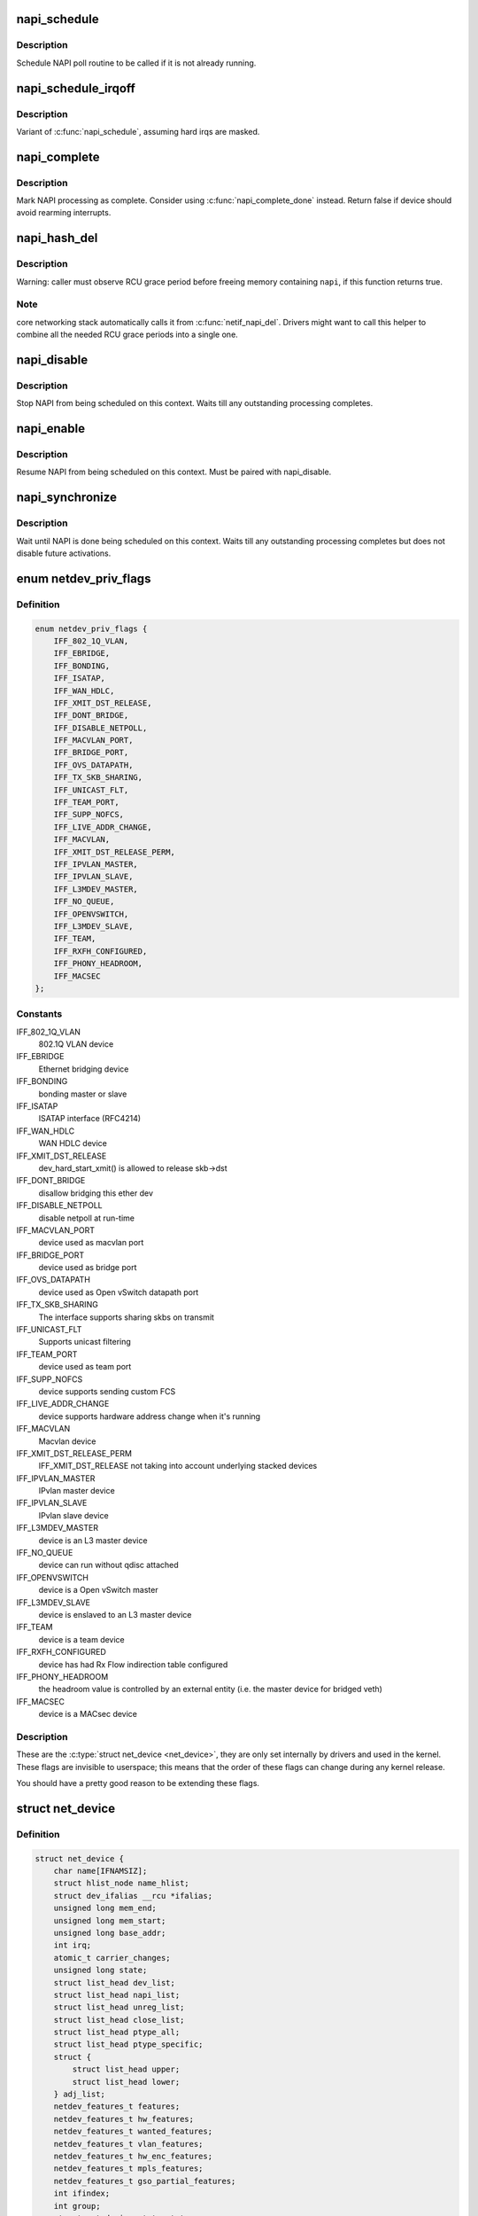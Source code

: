 .. -*- coding: utf-8; mode: rst -*-
.. src-file: include/linux/netdevice.h

.. _`napi_schedule`:

napi_schedule
=============

.. c:function:: void napi_schedule(struct napi_struct *n)

    schedule NAPI poll

    :param struct napi_struct \*n:
        NAPI context

.. _`napi_schedule.description`:

Description
-----------

Schedule NAPI poll routine to be called if it is not already
running.

.. _`napi_schedule_irqoff`:

napi_schedule_irqoff
====================

.. c:function:: void napi_schedule_irqoff(struct napi_struct *n)

    schedule NAPI poll

    :param struct napi_struct \*n:
        NAPI context

.. _`napi_schedule_irqoff.description`:

Description
-----------

Variant of \ :c:func:`napi_schedule`\ , assuming hard irqs are masked.

.. _`napi_complete`:

napi_complete
=============

.. c:function:: bool napi_complete(struct napi_struct *n)

    NAPI processing complete

    :param struct napi_struct \*n:
        NAPI context

.. _`napi_complete.description`:

Description
-----------

Mark NAPI processing as complete.
Consider using \ :c:func:`napi_complete_done`\  instead.
Return false if device should avoid rearming interrupts.

.. _`napi_hash_del`:

napi_hash_del
=============

.. c:function:: bool napi_hash_del(struct napi_struct *napi)

    remove a NAPI from global table

    :param struct napi_struct \*napi:
        NAPI context

.. _`napi_hash_del.description`:

Description
-----------

Warning: caller must observe RCU grace period
before freeing memory containing \ ``napi``\ , if
this function returns true.

.. _`napi_hash_del.note`:

Note
----

core networking stack automatically calls it
from \ :c:func:`netif_napi_del`\ .
Drivers might want to call this helper to combine all
the needed RCU grace periods into a single one.

.. _`napi_disable`:

napi_disable
============

.. c:function:: void napi_disable(struct napi_struct *n)

    prevent NAPI from scheduling

    :param struct napi_struct \*n:
        NAPI context

.. _`napi_disable.description`:

Description
-----------

Stop NAPI from being scheduled on this context.
Waits till any outstanding processing completes.

.. _`napi_enable`:

napi_enable
===========

.. c:function:: void napi_enable(struct napi_struct *n)

    enable NAPI scheduling

    :param struct napi_struct \*n:
        NAPI context

.. _`napi_enable.description`:

Description
-----------

Resume NAPI from being scheduled on this context.
Must be paired with napi_disable.

.. _`napi_synchronize`:

napi_synchronize
================

.. c:function:: void napi_synchronize(const struct napi_struct *n)

    wait until NAPI is not running

    :param const struct napi_struct \*n:
        NAPI context

.. _`napi_synchronize.description`:

Description
-----------

Wait until NAPI is done being scheduled on this context.
Waits till any outstanding processing completes but
does not disable future activations.

.. _`netdev_priv_flags`:

enum netdev_priv_flags
======================

.. c:type:: enum netdev_priv_flags

    &struct net_device priv_flags

.. _`netdev_priv_flags.definition`:

Definition
----------

.. code-block:: c

    enum netdev_priv_flags {
        IFF_802_1Q_VLAN,
        IFF_EBRIDGE,
        IFF_BONDING,
        IFF_ISATAP,
        IFF_WAN_HDLC,
        IFF_XMIT_DST_RELEASE,
        IFF_DONT_BRIDGE,
        IFF_DISABLE_NETPOLL,
        IFF_MACVLAN_PORT,
        IFF_BRIDGE_PORT,
        IFF_OVS_DATAPATH,
        IFF_TX_SKB_SHARING,
        IFF_UNICAST_FLT,
        IFF_TEAM_PORT,
        IFF_SUPP_NOFCS,
        IFF_LIVE_ADDR_CHANGE,
        IFF_MACVLAN,
        IFF_XMIT_DST_RELEASE_PERM,
        IFF_IPVLAN_MASTER,
        IFF_IPVLAN_SLAVE,
        IFF_L3MDEV_MASTER,
        IFF_NO_QUEUE,
        IFF_OPENVSWITCH,
        IFF_L3MDEV_SLAVE,
        IFF_TEAM,
        IFF_RXFH_CONFIGURED,
        IFF_PHONY_HEADROOM,
        IFF_MACSEC
    };

.. _`netdev_priv_flags.constants`:

Constants
---------

IFF_802_1Q_VLAN
    802.1Q VLAN device

IFF_EBRIDGE
    Ethernet bridging device

IFF_BONDING
    bonding master or slave

IFF_ISATAP
    ISATAP interface (RFC4214)

IFF_WAN_HDLC
    WAN HDLC device

IFF_XMIT_DST_RELEASE
    dev_hard_start_xmit() is allowed to
    release skb->dst

IFF_DONT_BRIDGE
    disallow bridging this ether dev

IFF_DISABLE_NETPOLL
    disable netpoll at run-time

IFF_MACVLAN_PORT
    device used as macvlan port

IFF_BRIDGE_PORT
    device used as bridge port

IFF_OVS_DATAPATH
    device used as Open vSwitch datapath port

IFF_TX_SKB_SHARING
    The interface supports sharing skbs on transmit

IFF_UNICAST_FLT
    Supports unicast filtering

IFF_TEAM_PORT
    device used as team port

IFF_SUPP_NOFCS
    device supports sending custom FCS

IFF_LIVE_ADDR_CHANGE
    device supports hardware address
    change when it's running

IFF_MACVLAN
    Macvlan device

IFF_XMIT_DST_RELEASE_PERM
    IFF_XMIT_DST_RELEASE not taking into account
    underlying stacked devices

IFF_IPVLAN_MASTER
    IPvlan master device

IFF_IPVLAN_SLAVE
    IPvlan slave device

IFF_L3MDEV_MASTER
    device is an L3 master device

IFF_NO_QUEUE
    device can run without qdisc attached

IFF_OPENVSWITCH
    device is a Open vSwitch master

IFF_L3MDEV_SLAVE
    device is enslaved to an L3 master device

IFF_TEAM
    device is a team device

IFF_RXFH_CONFIGURED
    device has had Rx Flow indirection table configured

IFF_PHONY_HEADROOM
    the headroom value is controlled by an external
    entity (i.e. the master device for bridged veth)

IFF_MACSEC
    device is a MACsec device

.. _`netdev_priv_flags.description`:

Description
-----------

These are the \ :c:type:`struct net_device <net_device>`\ , they are only set internally
by drivers and used in the kernel. These flags are invisible to
userspace; this means that the order of these flags can change
during any kernel release.

You should have a pretty good reason to be extending these flags.

.. _`net_device`:

struct net_device
=================

.. c:type:: struct net_device

    The DEVICE structure.

.. _`net_device.definition`:

Definition
----------

.. code-block:: c

    struct net_device {
        char name[IFNAMSIZ];
        struct hlist_node name_hlist;
        struct dev_ifalias __rcu *ifalias;
        unsigned long mem_end;
        unsigned long mem_start;
        unsigned long base_addr;
        int irq;
        atomic_t carrier_changes;
        unsigned long state;
        struct list_head dev_list;
        struct list_head napi_list;
        struct list_head unreg_list;
        struct list_head close_list;
        struct list_head ptype_all;
        struct list_head ptype_specific;
        struct {
            struct list_head upper;
            struct list_head lower;
        } adj_list;
        netdev_features_t features;
        netdev_features_t hw_features;
        netdev_features_t wanted_features;
        netdev_features_t vlan_features;
        netdev_features_t hw_enc_features;
        netdev_features_t mpls_features;
        netdev_features_t gso_partial_features;
        int ifindex;
        int group;
        struct net_device_stats stats;
        atomic_long_t rx_dropped;
        atomic_long_t tx_dropped;
        atomic_long_t rx_nohandler;
    #ifdef CONFIG_WIRELESS_EXT
        const struct iw_handler_def *wireless_handlers;
        struct iw_public_data *wireless_data;
    #endif
        const struct net_device_ops *netdev_ops;
        const struct ethtool_ops *ethtool_ops;
    #ifdef CONFIG_NET_SWITCHDEV
        const struct switchdev_ops *switchdev_ops;
    #endif
    #ifdef CONFIG_NET_L3_MASTER_DEV
        const struct l3mdev_ops *l3mdev_ops;
    #endif
    #if IS_ENABLED(CONFIG_IPV6)
        const struct ndisc_ops *ndisc_ops;
    #endif
    #ifdef CONFIG_XFRM
        const struct xfrmdev_ops *xfrmdev_ops;
    #endif
        const struct header_ops *header_ops;
        unsigned int flags;
        unsigned int priv_flags;
        unsigned short gflags;
        unsigned short padded;
        unsigned char operstate;
        unsigned char link_mode;
        unsigned char if_port;
        unsigned char dma;
        unsigned int mtu;
        unsigned int min_mtu;
        unsigned int max_mtu;
        unsigned short type;
        unsigned short hard_header_len;
        unsigned char min_header_len;
        unsigned short needed_headroom;
        unsigned short needed_tailroom;
        unsigned char perm_addr[MAX_ADDR_LEN];
        unsigned char addr_assign_type;
        unsigned char addr_len;
        unsigned short neigh_priv_len;
        unsigned short dev_id;
        unsigned short dev_port;
        spinlock_t addr_list_lock;
        unsigned char name_assign_type;
        bool uc_promisc;
        struct netdev_hw_addr_list uc;
        struct netdev_hw_addr_list mc;
        struct netdev_hw_addr_list dev_addrs;
    #ifdef CONFIG_SYSFS
        struct kset *queues_kset;
    #endif
        unsigned int promiscuity;
        unsigned int allmulti;
    #if IS_ENABLED(CONFIG_VLAN_8021Q)
        struct vlan_info __rcu *vlan_info;
    #endif
    #if IS_ENABLED(CONFIG_NET_DSA)
        struct dsa_port *dsa_ptr;
    #endif
    #if IS_ENABLED(CONFIG_TIPC)
        struct tipc_bearer __rcu *tipc_ptr;
    #endif
        void *atalk_ptr;
        struct in_device __rcu *ip_ptr;
        struct dn_dev __rcu *dn_ptr;
        struct inet6_dev __rcu *ip6_ptr;
        void *ax25_ptr;
        struct wireless_dev *ieee80211_ptr;
        struct wpan_dev *ieee802154_ptr;
    #if IS_ENABLED(CONFIG_MPLS_ROUTING)
        struct mpls_dev __rcu *mpls_ptr;
    #endif
        unsigned char *dev_addr;
    #ifdef CONFIG_SYSFS
        struct netdev_rx_queue *_rx;
        unsigned int num_rx_queues;
        unsigned int real_num_rx_queues;
    #endif
        struct bpf_prog __rcu *xdp_prog;
        unsigned long gro_flush_timeout;
        rx_handler_func_t __rcu *rx_handler;
        void __rcu *rx_handler_data;
    #ifdef CONFIG_NET_CLS_ACT
        struct mini_Qdisc __rcu *miniq_ingress;
    #endif
        struct netdev_queue __rcu *ingress_queue;
    #ifdef CONFIG_NETFILTER_INGRESS
        struct nf_hook_entries __rcu *nf_hooks_ingress;
    #endif
        unsigned char broadcast[MAX_ADDR_LEN];
    #ifdef CONFIG_RFS_ACCEL
        struct cpu_rmap *rx_cpu_rmap;
    #endif
        struct hlist_node index_hlist;
        struct netdev_queue *_tx ____cacheline_aligned_in_smp;
        unsigned int num_tx_queues;
        unsigned int real_num_tx_queues;
        struct Qdisc *qdisc;
    #ifdef CONFIG_NET_SCHED
        DECLARE_HASHTABLE (qdisc_hash, 4);
    #endif
        unsigned int tx_queue_len;
        spinlock_t tx_global_lock;
        int watchdog_timeo;
    #ifdef CONFIG_XPS
        struct xps_dev_maps __rcu *xps_maps;
    #endif
    #ifdef CONFIG_NET_CLS_ACT
        struct mini_Qdisc __rcu *miniq_egress;
    #endif
        struct timer_list watchdog_timer;
        int __percpu *pcpu_refcnt;
        struct list_head todo_list;
        struct list_head link_watch_list;
        enum {
            NETREG_UNINITIALIZED=0,
            NETREG_REGISTERED,
            NETREG_UNREGISTERING,
            NETREG_UNREGISTERED,
            NETREG_RELEASED,
            NETREG_DUMMY,
        } reg_state:8;
        bool dismantle;,
        enum {,
            RTNL_LINK_INITIALIZED,
            RTNL_LINK_INITIALIZING,
        } rtnl_link_state:16;
        bool needs_free_netdev;,
        void (*priv_destructor)(struct net_device *dev);,
    #ifdef CONFIG_NETPOLL
        struct netpoll_info __rcu *npinfo;,
    #endif
        possible_net_t nd_net;,
        union {,
            void *ml_priv;
            struct pcpu_lstats __percpu *lstats;
            struct pcpu_sw_netstats __percpu *tstats;
            struct pcpu_dstats __percpu *dstats;
            struct pcpu_vstats __percpu *vstats;
        } ;
    #if IS_ENABLED(CONFIG_GARP)
        struct garp_port __rcu *garp_port;
    #endif
    #if IS_ENABLED(CONFIG_MRP)
        struct mrp_port __rcu *mrp_port;
    #endif
        struct device dev;
        const struct attribute_group *sysfs_groups[4];
        const struct attribute_group *sysfs_rx_queue_group;
        const struct rtnl_link_ops *rtnl_link_ops;
    #define GSO_MAX_SIZE 65536
        unsigned int gso_max_size;
    #define GSO_MAX_SEGS 65535
        u16 gso_max_segs;
    #ifdef CONFIG_DCB
        const struct dcbnl_rtnl_ops *dcbnl_ops;
    #endif
        u8 num_tc;
        struct netdev_tc_txq tc_to_txq[TC_MAX_QUEUE];
        u8 prio_tc_map[TC_BITMASK + 1];
    #if IS_ENABLED(CONFIG_FCOE)
        unsigned int fcoe_ddp_xid;
    #endif
    #if IS_ENABLED(CONFIG_CGROUP_NET_PRIO)
        struct netprio_map __rcu *priomap;
    #endif
        struct phy_device *phydev;
        struct lock_class_key *qdisc_tx_busylock;
        struct lock_class_key *qdisc_running_key;
        bool proto_down;
    }

.. _`net_device.members`:

Members
-------

name
    This is the first field of the "visible" part of this structure
    (i.e. as seen by users in the "Space.c" file).  It is the name
    of the interface.

name_hlist
    Device name hash chain, please keep it close to name[]

ifalias
    SNMP alias

mem_end
    Shared memory end

mem_start
    Shared memory start

base_addr
    Device I/O address

irq
    Device IRQ number

carrier_changes
    Stats to monitor carrier on<->off transitions

state
    Generic network queuing layer state, see netdev_state_t

dev_list
    The global list of network devices

napi_list
    List entry used for polling NAPI devices

unreg_list
    List entry  when we are unregistering the
    device; see the function unregister_netdev

close_list
    List entry used when we are closing the device

ptype_all
    Device-specific packet handlers for all protocols

ptype_specific
    Device-specific, protocol-specific packet handlers

adj_list
    Directly linked devices, like slaves for bonding

features
    Currently active device features

hw_features
    User-changeable features

wanted_features
    User-requested features

vlan_features
    Mask of features inheritable by VLAN devices

hw_enc_features
    Mask of features inherited by encapsulating devices
    This field indicates what encapsulation
    offloads the hardware is capable of doing,
    and drivers will need to set them appropriately.

mpls_features
    Mask of features inheritable by MPLS

gso_partial_features
    *undescribed*

ifindex
    interface index

group
    The group the device belongs to

stats
    Statistics struct, which was left as a legacy, use
    rtnl_link_stats64 instead

rx_dropped
    Dropped packets by core network,
    do not use this in drivers

tx_dropped
    Dropped packets by core network,
    do not use this in drivers

rx_nohandler
    nohandler dropped packets by core network on
    inactive devices, do not use this in drivers

wireless_handlers
    List of functions to handle Wireless Extensions,
    instead of ioctl,
    see <net/iw_handler.h> for details.

wireless_data
    Instance data managed by the core of wireless extensions

netdev_ops
    Includes several pointers to callbacks,
    if one wants to override the ndo_*() functions

ethtool_ops
    Management operations

switchdev_ops
    *undescribed*

l3mdev_ops
    *undescribed*

ndisc_ops
    Includes callbacks for different IPv6 neighbour
    discovery handling. Necessary for e.g. 6LoWPAN.

xfrmdev_ops
    *undescribed*

header_ops
    Includes callbacks for creating,parsing,caching,etc
    of Layer 2 headers.

flags
    Interface flags (a la BSD)

priv_flags
    Like 'flags' but invisible to userspace,
    see if.h for the definitions

gflags
    Global flags ( kept as legacy )

padded
    How much padding added by \ :c:func:`alloc_netdev`\ 

operstate
    RFC2863 operstate

link_mode
    Mapping policy to operstate

if_port
    Selectable AUI, TP, ...

dma
    DMA channel

mtu
    Interface MTU value

min_mtu
    Interface Minimum MTU value

max_mtu
    Interface Maximum MTU value

type
    Interface hardware type

hard_header_len
    Maximum hardware header length.

min_header_len
    Minimum hardware header length

needed_headroom
    Extra headroom the hardware may need, but not in all
    cases can this be guaranteed

needed_tailroom
    Extra tailroom the hardware may need, but not in all
    cases can this be guaranteed. Some cases also use
    LL_MAX_HEADER instead to allocate the skb

perm_addr
    Permanent hw address

addr_assign_type
    Hw address assignment type

addr_len
    Hardware address length

neigh_priv_len
    Used in \ :c:func:`neigh_alloc`\ 

dev_id
    Used to differentiate devices that share
    the same link layer address

dev_port
    Used to differentiate devices that share
    the same function

addr_list_lock
    XXX: need comments on this one

name_assign_type
    *undescribed*

uc_promisc
    Counter that indicates promiscuous mode
    has been enabled due to the need to listen to
    additional unicast addresses in a device that
    does not implement \ :c:func:`ndo_set_rx_mode`\ 

uc
    unicast mac addresses

mc
    multicast mac addresses

dev_addrs
    list of device hw addresses

queues_kset
    Group of all Kobjects in the Tx and RX queues

promiscuity
    Number of times the NIC is told to work in
    promiscuous mode; if it becomes 0 the NIC will
    exit promiscuous mode

allmulti
    Counter, enables or disables allmulticast mode

vlan_info
    VLAN info

dsa_ptr
    dsa specific data

tipc_ptr
    TIPC specific data

atalk_ptr
    AppleTalk link

ip_ptr
    IPv4 specific data

dn_ptr
    DECnet specific data

ip6_ptr
    IPv6 specific data

ax25_ptr
    AX.25 specific data

ieee80211_ptr
    IEEE 802.11 specific data, assign before registering

ieee802154_ptr
    *undescribed*

mpls_ptr
    *undescribed*

dev_addr
    Hw address (before bcast,
    because most packets are unicast)

_rx
    Array of RX queues

num_rx_queues
    Number of RX queues
    allocated at \ :c:func:`register_netdev`\  time

real_num_rx_queues
    Number of RX queues currently active in device

xdp_prog
    *undescribed*

gro_flush_timeout
    *undescribed*

rx_handler
    handler for received packets

rx_handler_data
    XXX: need comments on this one

miniq_ingress
    ingress/clsact qdisc specific data for
    ingress processing

ingress_queue
    XXX: need comments on this one

nf_hooks_ingress
    *undescribed*

broadcast
    hw bcast address

rx_cpu_rmap
    CPU reverse-mapping for RX completion interrupts,
    indexed by RX queue number. Assigned by driver.
    This must only be set if the ndo_rx_flow_steer
    operation is defined

index_hlist
    Device index hash chain

____cacheline_aligned_in_smp
    *undescribed*

num_tx_queues
    Number of TX queues allocated at \ :c:func:`alloc_netdev_mq`\  time

real_num_tx_queues
    Number of TX queues currently active in device

qdisc
    Root qdisc from userspace point of view

qdisc_hash
    *undescribed*

tx_queue_len
    Max frames per queue allowed

tx_global_lock
    XXX: need comments on this one

watchdog_timeo
    Represents the timeout that is used by
    the watchdog (see \ :c:func:`dev_watchdog`\ )

xps_maps
    XXX: need comments on this one

miniq_egress
    clsact qdisc specific data for
    egress processing

watchdog_timer
    List of timers

pcpu_refcnt
    Number of references to this device

todo_list
    Delayed register/unregister

link_watch_list
    XXX: need comments on this one

reg_state
    Register/unregister state machine

dismantle
    Device is going to be freed

rtnl_link_state
    This enum represents the phases of creating
    a new link

needs_free_netdev
    Should unregister perform free_netdev?

priv_destructor
    Called from unregister

npinfo
    XXX: need comments on this one

nd_net
    Network namespace this network device is inside

{unnamed_union}
    anonymous

ml_priv
    Mid-layer private

lstats
    Loopback statistics

tstats
    Tunnel statistics

dstats
    Dummy statistics

vstats
    Virtual ethernet statistics

garp_port
    GARP

mrp_port
    MRP

dev
    Class/net/name entry

sysfs_groups
    Space for optional device, statistics and wireless
    sysfs groups

sysfs_rx_queue_group
    Space for optional per-rx queue attributes

rtnl_link_ops
    Rtnl_link_ops

gso_max_size
    Maximum size of generic segmentation offload

gso_max_segs
    Maximum number of segments that can be passed to the
    NIC for GSO

dcbnl_ops
    Data Center Bridging netlink ops

num_tc
    Number of traffic classes in the net device

tc_to_txq
    XXX: need comments on this one

prio_tc_map
    XXX: need comments on this one

fcoe_ddp_xid
    Max exchange id for FCoE LRO by ddp

priomap
    XXX: need comments on this one

phydev
    Physical device may attach itself
    for hardware timestamping

qdisc_tx_busylock
    lockdep class annotating Qdisc->busylock spinlock

qdisc_running_key
    lockdep class annotating Qdisc->running seqcount

proto_down
    protocol port state information can be sent to the
    switch driver and used to set the phys state of the
    switch port.

.. _`net_device.description`:

Description
-----------

     Actually, this whole structure is a big mistake.  It mixes I/O
     data with strictly "high-level" data, and it has to know about
     almost every data structure used in the INET module.

     FIXME: cleanup struct net_device such that network protocol info
     moves out.

.. _`netdev_priv`:

netdev_priv
===========

.. c:function:: void *netdev_priv(const struct net_device *dev)

    access network device private data

    :param const struct net_device \*dev:
        network device

.. _`netdev_priv.description`:

Description
-----------

Get network device private data

.. _`netif_napi_add`:

netif_napi_add
==============

.. c:function:: void netif_napi_add(struct net_device *dev, struct napi_struct *napi, int (*poll)(struct napi_struct *, int), int weight)

    initialize a NAPI context

    :param struct net_device \*dev:
        network device

    :param struct napi_struct \*napi:
        NAPI context

    :param int (\*poll)(struct napi_struct \*, int):
        polling function

    :param int weight:
        default weight

.. _`netif_napi_add.description`:

Description
-----------

netif_napi_add() must be used to initialize a NAPI context prior to calling
*any* of the other NAPI-related functions.

.. _`netif_tx_napi_add`:

netif_tx_napi_add
=================

.. c:function:: void netif_tx_napi_add(struct net_device *dev, struct napi_struct *napi, int (*poll)(struct napi_struct *, int), int weight)

    initialize a NAPI context

    :param struct net_device \*dev:
        network device

    :param struct napi_struct \*napi:
        NAPI context

    :param int (\*poll)(struct napi_struct \*, int):
        polling function

    :param int weight:
        default weight

.. _`netif_tx_napi_add.description`:

Description
-----------

This variant of \ :c:func:`netif_napi_add`\  should be used from drivers using NAPI
to exclusively poll a TX queue.
This will avoid we add it into napi_hash[], thus polluting this hash table.

.. _`netif_napi_del`:

netif_napi_del
==============

.. c:function:: void netif_napi_del(struct napi_struct *napi)

    remove a NAPI context

    :param struct napi_struct \*napi:
        NAPI context

.. _`netif_napi_del.description`:

Description
-----------

 \ :c:func:`netif_napi_del`\  removes a NAPI context from the network device NAPI list

.. _`netif_start_queue`:

netif_start_queue
=================

.. c:function:: void netif_start_queue(struct net_device *dev)

    allow transmit

    :param struct net_device \*dev:
        network device

.. _`netif_start_queue.description`:

Description
-----------

     Allow upper layers to call the device hard_start_xmit routine.

.. _`netif_wake_queue`:

netif_wake_queue
================

.. c:function:: void netif_wake_queue(struct net_device *dev)

    restart transmit

    :param struct net_device \*dev:
        network device

.. _`netif_wake_queue.description`:

Description
-----------

     Allow upper layers to call the device hard_start_xmit routine.
     Used for flow control when transmit resources are available.

.. _`netif_stop_queue`:

netif_stop_queue
================

.. c:function:: void netif_stop_queue(struct net_device *dev)

    stop transmitted packets

    :param struct net_device \*dev:
        network device

.. _`netif_stop_queue.description`:

Description
-----------

     Stop upper layers calling the device hard_start_xmit routine.
     Used for flow control when transmit resources are unavailable.

.. _`netif_queue_stopped`:

netif_queue_stopped
===================

.. c:function:: bool netif_queue_stopped(const struct net_device *dev)

    test if transmit queue is flowblocked

    :param const struct net_device \*dev:
        network device

.. _`netif_queue_stopped.description`:

Description
-----------

     Test if transmit queue on device is currently unable to send.

.. _`netdev_txq_bql_enqueue_prefetchw`:

netdev_txq_bql_enqueue_prefetchw
================================

.. c:function:: void netdev_txq_bql_enqueue_prefetchw(struct netdev_queue *dev_queue)

    prefetch bql data for write

    :param struct netdev_queue \*dev_queue:
        pointer to transmit queue

.. _`netdev_txq_bql_enqueue_prefetchw.description`:

Description
-----------

BQL enabled drivers might use this helper in their \ :c:func:`ndo_start_xmit`\ ,
to give appropriate hint to the CPU.

.. _`netdev_txq_bql_complete_prefetchw`:

netdev_txq_bql_complete_prefetchw
=================================

.. c:function:: void netdev_txq_bql_complete_prefetchw(struct netdev_queue *dev_queue)

    prefetch bql data for write

    :param struct netdev_queue \*dev_queue:
        pointer to transmit queue

.. _`netdev_txq_bql_complete_prefetchw.description`:

Description
-----------

BQL enabled drivers might use this helper in their TX completion path,
to give appropriate hint to the CPU.

.. _`netdev_sent_queue`:

netdev_sent_queue
=================

.. c:function:: void netdev_sent_queue(struct net_device *dev, unsigned int bytes)

    report the number of bytes queued to hardware

    :param struct net_device \*dev:
        network device

    :param unsigned int bytes:
        number of bytes queued to the hardware device queue

.. _`netdev_sent_queue.description`:

Description
-----------

     Report the number of bytes queued for sending/completion to the network
     device hardware queue. \ ``bytes``\  should be a good approximation and should
     exactly match \ :c:func:`netdev_completed_queue`\  \ ``bytes``\ 

.. _`netdev_completed_queue`:

netdev_completed_queue
======================

.. c:function:: void netdev_completed_queue(struct net_device *dev, unsigned int pkts, unsigned int bytes)

    report bytes and packets completed by device

    :param struct net_device \*dev:
        network device

    :param unsigned int pkts:
        actual number of packets sent over the medium

    :param unsigned int bytes:
        actual number of bytes sent over the medium

.. _`netdev_completed_queue.description`:

Description
-----------

     Report the number of bytes and packets transmitted by the network device
     hardware queue over the physical medium, \ ``bytes``\  must exactly match the
     \ ``bytes``\  amount passed to \ :c:func:`netdev_sent_queue`\ 

.. _`netdev_reset_queue`:

netdev_reset_queue
==================

.. c:function:: void netdev_reset_queue(struct net_device *dev_queue)

    reset the packets and bytes count of a network device

    :param struct net_device \*dev_queue:
        network device

.. _`netdev_reset_queue.description`:

Description
-----------

     Reset the bytes and packet count of a network device and clear the
     software flow control OFF bit for this network device

.. _`netdev_cap_txqueue`:

netdev_cap_txqueue
==================

.. c:function:: u16 netdev_cap_txqueue(struct net_device *dev, u16 queue_index)

    check if selected tx queue exceeds device queues

    :param struct net_device \*dev:
        network device

    :param u16 queue_index:
        given tx queue index

.. _`netdev_cap_txqueue.description`:

Description
-----------

     Returns 0 if given tx queue index >= number of device tx queues,
     otherwise returns the originally passed tx queue index.

.. _`netif_running`:

netif_running
=============

.. c:function:: bool netif_running(const struct net_device *dev)

    test if up

    :param const struct net_device \*dev:
        network device

.. _`netif_running.description`:

Description
-----------

     Test if the device has been brought up.

.. _`netif_start_subqueue`:

netif_start_subqueue
====================

.. c:function:: void netif_start_subqueue(struct net_device *dev, u16 queue_index)

    allow sending packets on subqueue

    :param struct net_device \*dev:
        network device

    :param u16 queue_index:
        sub queue index

.. _`netif_start_subqueue.description`:

Description
-----------

Start individual transmit queue of a device with multiple transmit queues.

.. _`netif_stop_subqueue`:

netif_stop_subqueue
===================

.. c:function:: void netif_stop_subqueue(struct net_device *dev, u16 queue_index)

    stop sending packets on subqueue

    :param struct net_device \*dev:
        network device

    :param u16 queue_index:
        sub queue index

.. _`netif_stop_subqueue.description`:

Description
-----------

Stop individual transmit queue of a device with multiple transmit queues.

.. _`__netif_subqueue_stopped`:

__netif_subqueue_stopped
========================

.. c:function:: bool __netif_subqueue_stopped(const struct net_device *dev, u16 queue_index)

    test status of subqueue

    :param const struct net_device \*dev:
        network device

    :param u16 queue_index:
        sub queue index

.. _`__netif_subqueue_stopped.description`:

Description
-----------

Check individual transmit queue of a device with multiple transmit queues.

.. _`netif_wake_subqueue`:

netif_wake_subqueue
===================

.. c:function:: void netif_wake_subqueue(struct net_device *dev, u16 queue_index)

    allow sending packets on subqueue

    :param struct net_device \*dev:
        network device

    :param u16 queue_index:
        sub queue index

.. _`netif_wake_subqueue.description`:

Description
-----------

Resume individual transmit queue of a device with multiple transmit queues.

.. _`netif_is_multiqueue`:

netif_is_multiqueue
===================

.. c:function:: bool netif_is_multiqueue(const struct net_device *dev)

    test if device has multiple transmit queues

    :param const struct net_device \*dev:
        network device

.. _`netif_is_multiqueue.description`:

Description
-----------

Check if device has multiple transmit queues

.. _`dev_put`:

dev_put
=======

.. c:function:: void dev_put(struct net_device *dev)

    release reference to device

    :param struct net_device \*dev:
        network device

.. _`dev_put.description`:

Description
-----------

Release reference to device to allow it to be freed.

.. _`dev_hold`:

dev_hold
========

.. c:function:: void dev_hold(struct net_device *dev)

    get reference to device

    :param struct net_device \*dev:
        network device

.. _`dev_hold.description`:

Description
-----------

Hold reference to device to keep it from being freed.

.. _`netif_carrier_ok`:

netif_carrier_ok
================

.. c:function:: bool netif_carrier_ok(const struct net_device *dev)

    test if carrier present

    :param const struct net_device \*dev:
        network device

.. _`netif_carrier_ok.description`:

Description
-----------

Check if carrier is present on device

.. _`netif_dormant_on`:

netif_dormant_on
================

.. c:function:: void netif_dormant_on(struct net_device *dev)

    mark device as dormant.

    :param struct net_device \*dev:
        network device

.. _`netif_dormant_on.description`:

Description
-----------

Mark device as dormant (as per RFC2863).

The dormant state indicates that the relevant interface is not
actually in a condition to pass packets (i.e., it is not 'up') but is
in a "pending" state, waiting for some external event.  For "on-
demand" interfaces, this new state identifies the situation where the
interface is waiting for events to place it in the up state.

.. _`netif_dormant_off`:

netif_dormant_off
=================

.. c:function:: void netif_dormant_off(struct net_device *dev)

    set device as not dormant.

    :param struct net_device \*dev:
        network device

.. _`netif_dormant_off.description`:

Description
-----------

Device is not in dormant state.

.. _`netif_dormant`:

netif_dormant
=============

.. c:function:: bool netif_dormant(const struct net_device *dev)

    test if device is dormant

    :param const struct net_device \*dev:
        network device

.. _`netif_dormant.description`:

Description
-----------

Check if device is dormant.

.. _`netif_oper_up`:

netif_oper_up
=============

.. c:function:: bool netif_oper_up(const struct net_device *dev)

    test if device is operational

    :param const struct net_device \*dev:
        network device

.. _`netif_oper_up.description`:

Description
-----------

Check if carrier is operational

.. _`netif_device_present`:

netif_device_present
====================

.. c:function:: bool netif_device_present(struct net_device *dev)

    is device available or removed

    :param struct net_device \*dev:
        network device

.. _`netif_device_present.description`:

Description
-----------

Check if device has not been removed from system.

.. _`netif_tx_lock`:

netif_tx_lock
=============

.. c:function:: void netif_tx_lock(struct net_device *dev)

    grab network device transmit lock

    :param struct net_device \*dev:
        network device

.. _`netif_tx_lock.description`:

Description
-----------

Get network device transmit lock

.. _`__dev_uc_sync`:

__dev_uc_sync
=============

.. c:function:: int __dev_uc_sync(struct net_device *dev, int (*sync)(struct net_device *, const unsigned char *), int (*unsync)(struct net_device *, const unsigned char *))

    Synchonize device's unicast list

    :param struct net_device \*dev:
        device to sync

    :param int (\*sync)(struct net_device \*, const unsigned char \*):
        function to call if address should be added

    :param int (\*unsync)(struct net_device \*, const unsigned char \*):
        function to call if address should be removed

.. _`__dev_uc_sync.description`:

Description
-----------

 Add newly added addresses to the interface, and release
 addresses that have been deleted.

.. _`__dev_uc_unsync`:

__dev_uc_unsync
===============

.. c:function:: void __dev_uc_unsync(struct net_device *dev, int (*unsync)(struct net_device *, const unsigned char *))

    Remove synchronized addresses from device

    :param struct net_device \*dev:
        device to sync

    :param int (\*unsync)(struct net_device \*, const unsigned char \*):
        function to call if address should be removed

.. _`__dev_uc_unsync.description`:

Description
-----------

 Remove all addresses that were added to the device by \ :c:func:`dev_uc_sync`\ .

.. _`__dev_mc_sync`:

__dev_mc_sync
=============

.. c:function:: int __dev_mc_sync(struct net_device *dev, int (*sync)(struct net_device *, const unsigned char *), int (*unsync)(struct net_device *, const unsigned char *))

    Synchonize device's multicast list

    :param struct net_device \*dev:
        device to sync

    :param int (\*sync)(struct net_device \*, const unsigned char \*):
        function to call if address should be added

    :param int (\*unsync)(struct net_device \*, const unsigned char \*):
        function to call if address should be removed

.. _`__dev_mc_sync.description`:

Description
-----------

 Add newly added addresses to the interface, and release
 addresses that have been deleted.

.. _`__dev_mc_unsync`:

__dev_mc_unsync
===============

.. c:function:: void __dev_mc_unsync(struct net_device *dev, int (*unsync)(struct net_device *, const unsigned char *))

    Remove synchronized addresses from device

    :param struct net_device \*dev:
        device to sync

    :param int (\*unsync)(struct net_device \*, const unsigned char \*):
        function to call if address should be removed

.. _`__dev_mc_unsync.description`:

Description
-----------

 Remove all addresses that were added to the device by \ :c:func:`dev_mc_sync`\ .

.. This file was automatic generated / don't edit.

